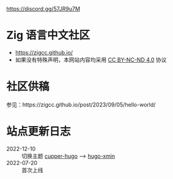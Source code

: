 [[https://github.com/zigcc/zigcc.github.io/actions/workflows/gh-pages.yml][https://github.com/zigcc/zigcc.github.io/actions/workflows/gh-pages.yml/badge.svg]]
[[https://img.shields.io/discord/1155469703846834187][https://discord.gg/57JR9u7M]]

* Zig 语言中文社区
- https://zigcc.github.io/
- 如果没有特殊声明，本网站内容均采用 [[https://creativecommons.org/licenses/by-nc-nd/4.0/][CC BY-NC-ND 4.0]] 协议

* 社区供稿
参见：https://zigcc.github.io/post/2023/09/05/hello-world/
* 站点更新日志
- 2022-12-10 :: 切换主题 [[https://github.com/zwbetz-gh/cupper-hugo-theme][cupper-hugo]] --> [[https://github.com/yihui/hugo-xmin][hugo-xmin]]
- 2022-07-20 :: 首次上线
